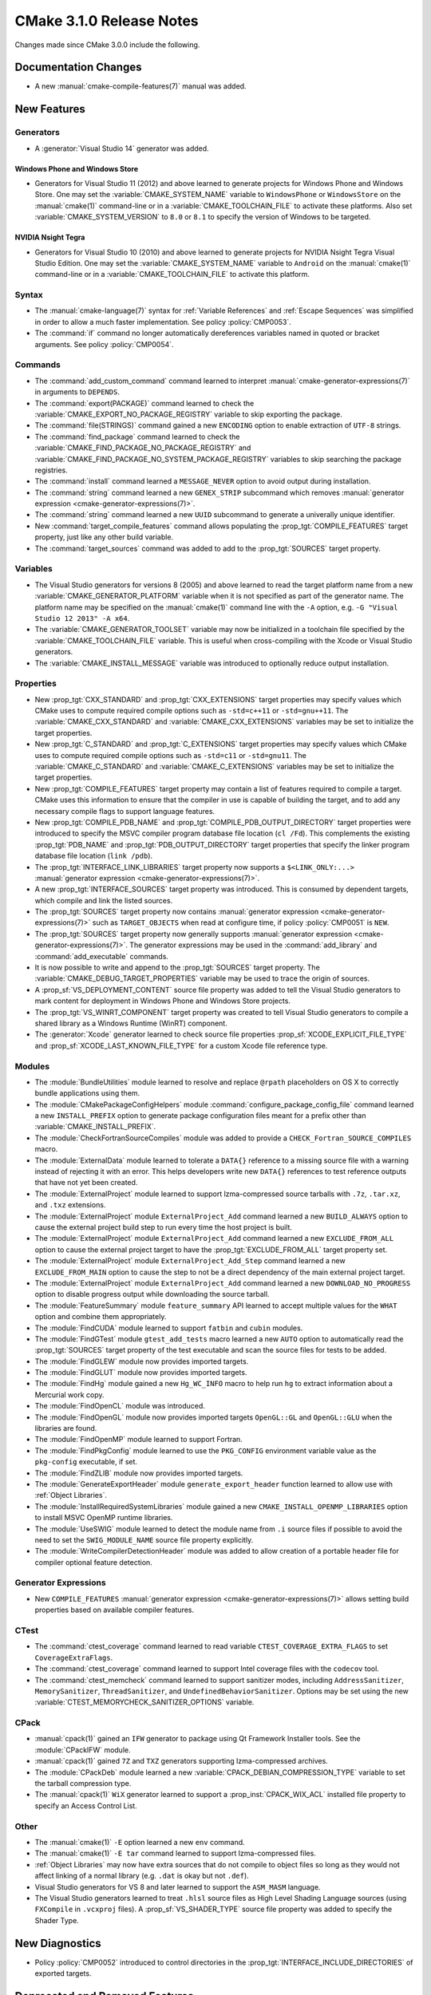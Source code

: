 CMake 3.1.0 Release Notes
*************************

.. only:: html

  .. contents::

Changes made since CMake 3.0.0 include the following.

Documentation Changes
=====================

* A new :manual:`cmake-compile-features(7)` manual was added.

New Features
============

Generators
----------

* A :generator:`Visual Studio 14` generator was added.

Windows Phone and Windows Store
^^^^^^^^^^^^^^^^^^^^^^^^^^^^^^^

* Generators for Visual Studio 11 (2012) and above learned to generate
  projects for Windows Phone and Windows Store.  One may set the
  :variable:`CMAKE_SYSTEM_NAME` variable to ``WindowsPhone``
  or ``WindowsStore`` on the :manual:`cmake(1)` command-line
  or in a :variable:`CMAKE_TOOLCHAIN_FILE` to activate these platforms.
  Also set :variable:`CMAKE_SYSTEM_VERSION` to ``8.0`` or ``8.1`` to
  specify the version of Windows to be targeted.

NVIDIA Nsight Tegra
^^^^^^^^^^^^^^^^^^^

* Generators for Visual Studio 10 (2010) and above learned to generate
  projects for NVIDIA Nsight Tegra Visual Studio Edition.  One may set
  the :variable:`CMAKE_SYSTEM_NAME` variable to ``Android`` on the
  :manual:`cmake(1)` command-line or in a :variable:`CMAKE_TOOLCHAIN_FILE`
  to activate this platform.

Syntax
------

* The :manual:`cmake-language(7)` syntax for :ref:`Variable References` and
  :ref:`Escape Sequences` was simplified in order to allow a much faster
  implementation.  See policy :policy:`CMP0053`.

* The :command:`if` command no longer automatically dereferences
  variables named in quoted or bracket arguments.  See policy
  :policy:`CMP0054`.

Commands
--------

* The :command:`add_custom_command` command learned to interpret
  :manual:`cmake-generator-expressions(7)` in arguments to ``DEPENDS``.

* The :command:`export(PACKAGE)` command learned to check the
  :variable:`CMAKE_EXPORT_NO_PACKAGE_REGISTRY` variable to skip
  exporting the package.

* The :command:`file(STRINGS)` command gained a new ``ENCODING``
  option to enable extraction of ``UTF-8`` strings.

* The :command:`find_package` command learned to check the
  :variable:`CMAKE_FIND_PACKAGE_NO_PACKAGE_REGISTRY` and
  :variable:`CMAKE_FIND_PACKAGE_NO_SYSTEM_PACKAGE_REGISTRY`
  variables to skip searching the package registries.

* The :command:`install` command learned a ``MESSAGE_NEVER`` option
  to avoid output during installation.

* The :command:`string` command learned a new ``GENEX_STRIP`` subcommand
  which removes
  :manual:`generator expression <cmake-generator-expressions(7)>`.

* The :command:`string` command learned a new ``UUID`` subcommand
  to generate a univerally unique identifier.

* New :command:`target_compile_features` command allows populating the
  :prop_tgt:`COMPILE_FEATURES` target property, just like any other
  build variable.

* The :command:`target_sources` command was added to add to the
  :prop_tgt:`SOURCES` target property.

Variables
---------

* The Visual Studio generators for versions 8 (2005) and above
  learned to read the target platform name from a new
  :variable:`CMAKE_GENERATOR_PLATFORM` variable when it is
  not specified as part of the generator name.  The platform
  name may be specified on the :manual:`cmake(1)` command line
  with the ``-A`` option, e.g. ``-G "Visual Studio 12 2013" -A x64``.

* The :variable:`CMAKE_GENERATOR_TOOLSET` variable may now be
  initialized in a toolchain file specified by the
  :variable:`CMAKE_TOOLCHAIN_FILE` variable.  This is useful
  when cross-compiling with the Xcode or Visual Studio
  generators.

* The :variable:`CMAKE_INSTALL_MESSAGE` variable was introduced to
  optionally reduce output installation.

Properties
----------

* New :prop_tgt:`CXX_STANDARD` and :prop_tgt:`CXX_EXTENSIONS` target
  properties may specify values which CMake uses to compute required
  compile options such as ``-std=c++11`` or ``-std=gnu++11``. The
  :variable:`CMAKE_CXX_STANDARD` and :variable:`CMAKE_CXX_EXTENSIONS`
  variables may be set to initialize the target properties.

* New :prop_tgt:`C_STANDARD` and :prop_tgt:`C_EXTENSIONS` target
  properties may specify values which CMake uses to compute required
  compile options such as ``-std=c11`` or ``-std=gnu11``. The
  :variable:`CMAKE_C_STANDARD` and :variable:`CMAKE_C_EXTENSIONS`
  variables may be set to initialize the target properties.

* New :prop_tgt:`COMPILE_FEATURES` target property may contain a list
  of features required to compile a target.  CMake uses this
  information to ensure that the compiler in use is capable of building
  the target, and to add any necessary compile flags to support language
  features.

* New :prop_tgt:`COMPILE_PDB_NAME` and
  :prop_tgt:`COMPILE_PDB_OUTPUT_DIRECTORY` target properties
  were introduced to specify the MSVC compiler program database
  file location (``cl /Fd``).  This complements the existing
  :prop_tgt:`PDB_NAME` and :prop_tgt:`PDB_OUTPUT_DIRECTORY`
  target properties that specify the linker program database
  file location (``link /pdb``).

* The :prop_tgt:`INTERFACE_LINK_LIBRARIES` target property now supports
  a ``$<LINK_ONLY:...>``
  :manual:`generator expression <cmake-generator-expressions(7)>`.

* A new :prop_tgt:`INTERFACE_SOURCES` target property was introduced. This is
  consumed by dependent targets, which compile and link the listed sources.

* The :prop_tgt:`SOURCES` target property now contains
  :manual:`generator expression <cmake-generator-expressions(7)>`
  such as ``TARGET_OBJECTS`` when read at configure time, if
  policy :policy:`CMP0051` is ``NEW``.

* The :prop_tgt:`SOURCES` target property now generally supports
  :manual:`generator expression <cmake-generator-expressions(7)>`.  The
  generator expressions may be used in the :command:`add_library` and
  :command:`add_executable` commands.

* It is now possible to write and append to the :prop_tgt:`SOURCES` target
  property.  The :variable:`CMAKE_DEBUG_TARGET_PROPERTIES` variable may be
  used to trace the origin of sources.

* A :prop_sf:`VS_DEPLOYMENT_CONTENT` source file property was added
  to tell the Visual Studio generators to mark content for deployment
  in Windows Phone and Windows Store projects.

* The :prop_tgt:`VS_WINRT_COMPONENT` target property was created to
  tell Visual Studio generators to compile a shared library as a
  Windows Runtime (WinRT) component.

* The :generator:`Xcode` generator learned to check source
  file properties  :prop_sf:`XCODE_EXPLICIT_FILE_TYPE` and
  :prop_sf:`XCODE_LAST_KNOWN_FILE_TYPE` for a custom Xcode
  file reference type.

Modules
-------

* The :module:`BundleUtilities` module learned to resolve and replace
  ``@rpath`` placeholders on OS X to correctly bundle applications
  using them.

* The :module:`CMakePackageConfigHelpers` module
  :command:`configure_package_config_file` command learned a new
  ``INSTALL_PREFIX`` option to generate package configuration files
  meant for a prefix other than :variable:`CMAKE_INSTALL_PREFIX`.

* The :module:`CheckFortranSourceCompiles` module was added to
  provide a ``CHECK_Fortran_SOURCE_COMPILES`` macro.

* The :module:`ExternalData` module learned to tolerate a ``DATA{}``
  reference to a missing source file with a warning instead of
  rejecting it with an error.  This helps developers write new
  ``DATA{}`` references to test reference outputs that have not
  yet been created.

* The :module:`ExternalProject` module learned to support lzma-compressed
  source tarballs with ``.7z``, ``.tar.xz``, and ``.txz`` extensions.

* The :module:`ExternalProject` module ``ExternalProject_Add`` command
  learned a new ``BUILD_ALWAYS`` option to cause the external project
  build step to run every time the host project is built.

* The :module:`ExternalProject` module ``ExternalProject_Add`` command
  learned a new ``EXCLUDE_FROM_ALL`` option to cause the external
  project target to have the :prop_tgt:`EXCLUDE_FROM_ALL` target
  property set.

* The :module:`ExternalProject` module ``ExternalProject_Add_Step`` command
  learned a new ``EXCLUDE_FROM_MAIN`` option to cause the step to not be
  a direct dependency of the main external project target.

* The :module:`ExternalProject` module ``ExternalProject_Add`` command
  learned a new ``DOWNLOAD_NO_PROGRESS`` option to disable progress
  output while downloading the source tarball.

* The :module:`FeatureSummary` module ``feature_summary`` API
  learned to accept multiple values for the ``WHAT`` option and
  combine them appropriately.

* The :module:`FindCUDA` module learned to support ``fatbin`` and ``cubin``
  modules.

* The :module:`FindGTest` module ``gtest_add_tests`` macro learned
  a new ``AUTO`` option to automatically read the :prop_tgt:`SOURCES`
  target property of the test executable and scan the source files
  for tests to be added.

* The :module:`FindGLEW` module now provides imported targets.

* The :module:`FindGLUT` module now provides imported targets.

* The :module:`FindHg` module gained a new ``Hg_WC_INFO`` macro to
  help run ``hg`` to extract information about a Mercurial work copy.

* The :module:`FindOpenCL` module was introduced.

* The :module:`FindOpenGL` module now provides imported targets
  ``OpenGL::GL`` and ``OpenGL::GLU`` when the libraries are found.

* The :module:`FindOpenMP` module learned to support Fortran.

* The :module:`FindPkgConfig` module learned to use the ``PKG_CONFIG``
  environment variable value as the ``pkg-config`` executable, if set.

* The :module:`FindZLIB` module now provides imported targets.

* The :module:`GenerateExportHeader` module ``generate_export_header``
  function learned to allow use with :ref:`Object Libraries`.

* The :module:`InstallRequiredSystemLibraries` module gained a new
  ``CMAKE_INSTALL_OPENMP_LIBRARIES`` option to install MSVC OpenMP
  runtime libraries.

* The :module:`UseSWIG` module learned to detect the module name
  from ``.i`` source files if possible to avoid the need to set
  the ``SWIG_MODULE_NAME`` source file property explicitly.

* The :module:`WriteCompilerDetectionHeader` module was added to allow
  creation of a portable header file for compiler optional feature detection.

Generator Expressions
---------------------

* New ``COMPILE_FEATURES``
  :manual:`generator expression <cmake-generator-expressions(7)>` allows
  setting build properties based on available compiler features.

CTest
-----

* The :command:`ctest_coverage` command learned to read variable
  ``CTEST_COVERAGE_EXTRA_FLAGS`` to set ``CoverageExtraFlags``.

* The :command:`ctest_coverage` command learned to support
  Intel coverage files with the ``codecov`` tool.

* The :command:`ctest_memcheck` command learned to support sanitizer
  modes, including ``AddressSanitizer``, ``MemorySanitizer``,
  ``ThreadSanitizer``, and ``UndefinedBehaviorSanitizer``.
  Options may be set using the new
  :variable:`CTEST_MEMORYCHECK_SANITIZER_OPTIONS` variable.

CPack
-----

* :manual:`cpack(1)` gained an ``IFW`` generator to package using
  Qt Framework Installer tools.  See the :module:`CPackIFW` module.

* :manual:`cpack(1)` gained ``7Z`` and ``TXZ`` generators supporting
  lzma-compressed archives.

* The :module:`CPackDeb` module learned a new
  :variable:`CPACK_DEBIAN_COMPRESSION_TYPE` variable to set the
  tarball compression type.

* The :manual:`cpack(1)` ``WiX`` generator learned to support
  a :prop_inst:`CPACK_WIX_ACL` installed file property to
  specify an Access Control List.

Other
-----

* The :manual:`cmake(1)` ``-E`` option learned a new ``env`` command.

* The :manual:`cmake(1)` ``-E tar`` command learned to support
  lzma-compressed files.

* :ref:`Object Libraries` may now have extra sources that do not
  compile to object files so long as they would not affect linking
  of a normal library (e.g. ``.dat`` is okay but not ``.def``).

* Visual Studio generators for VS 8 and later learned to support
  the ``ASM_MASM`` language.

* The Visual Studio generators learned to treat ``.hlsl`` source
  files as High Level Shading Language sources (using ``FXCompile``
  in ``.vcxproj`` files).  A :prop_sf:`VS_SHADER_TYPE` source file
  property was added to specify the Shader Type.

New Diagnostics
===============

* Policy :policy:`CMP0052` introduced to control directories in the
  :prop_tgt:`INTERFACE_INCLUDE_DIRECTORIES` of exported targets.

Deprecated and Removed Features
===============================

* In CMake 3.0 the :command:`target_link_libraries` command
  accidentally began allowing unquoted arguments to use
  :manual:`generator expressions <cmake-generator-expressions(7)>`
  containing a (``;`` separated) list within them.  For example::

    set(libs B C)
    target_link_libraries(A PUBLIC $<BUILD_INTERFACE:${libs}>)

  This is equivalent to writing::

    target_link_libraries(A PUBLIC $<BUILD_INTERFACE:B C>)

  and was never intended to work.  It did not work in CMake 2.8.12.
  Such generator expressions should be in quoted arguments::

    set(libs B C)
    target_link_libraries(A PUBLIC "$<BUILD_INTERFACE:${libs}>")

  CMake 3.1 again requires the quotes for this to work correctly.

* Callbacks established by the :command:`variable_watch` command will no
  longer receive the ``ALLOWED_UNKNOWN_READ_ACCESS`` access type when
  the undocumented ``CMAKE_ALLOW_UNKNOWN_VARIABLE_READ_ACCESS`` variable is
  set.  Uninitialized variable accesses will always be reported as
  ``UNKNOWN_READ_ACCESS``.

* The :module:`CMakeDetermineVSServicePack` module now warns that
  it is deprecated and should not longer be used.  Use the
  :variable:`CMAKE_<LANG>_COMPILER_VERSION` variable instead.

* The :module:`FindITK` module has been removed altogether.
  It was a thin-wrapper around ``find_package(ITK ... NO_MODULE)``.
  This produces much clearer error messages when ITK is not found.

* The :module:`FindVTK` module has been removed altogether.
  It was a thin-wrapper around ``find_package(VTK ... NO_MODULE)``.
  This produces much clearer error messages when VTK is not found.

  The module also provided compatibility support for finding VTK 4.0.
  This capability has been dropped.

Other Changes
=============

* The :manual:`cmake-gui(1)` learned to capture output from child
  processes started by the :command:`execute_process` command
  and display it in the output window.

* The :manual:`cmake-language(7)` internal implementation of generator
  expression and list expansion parsers have been optimized and shows
  non-trivial speedup on large projects.

* The Makefile generators learned to use response files with GNU tools
  on Windows to pass library directories and names to the linker.

* When generating linker command-lines, CMake now avoids repeating
  items corresponding to SHARED library targets.

* Support for the Open Watcom compiler has been overhauled.
  The :variable:`CMAKE_<LANG>_COMPILER_ID` is now ``OpenWatcom``,
  and the :variable:`CMAKE_<LANG>_COMPILER_VERSION` now uses
  the Open Watcom external version numbering.  The external
  version numbers are lower than the internal version number
  by 11.
